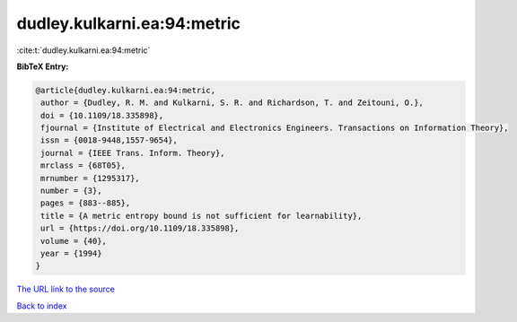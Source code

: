 dudley.kulkarni.ea:94:metric
============================

:cite:t:`dudley.kulkarni.ea:94:metric`

**BibTeX Entry:**

.. code-block:: bibtex

   @article{dudley.kulkarni.ea:94:metric,
    author = {Dudley, R. M. and Kulkarni, S. R. and Richardson, T. and Zeitouni, O.},
    doi = {10.1109/18.335898},
    fjournal = {Institute of Electrical and Electronics Engineers. Transactions on Information Theory},
    issn = {0018-9448,1557-9654},
    journal = {IEEE Trans. Inform. Theory},
    mrclass = {68T05},
    mrnumber = {1295317},
    number = {3},
    pages = {883--885},
    title = {A metric entropy bound is not sufficient for learnability},
    url = {https://doi.org/10.1109/18.335898},
    volume = {40},
    year = {1994}
   }
`The URL link to the source <ttps://doi.org/10.1109/18.335898}>`_


`Back to index <../By-Cite-Keys.html>`_
